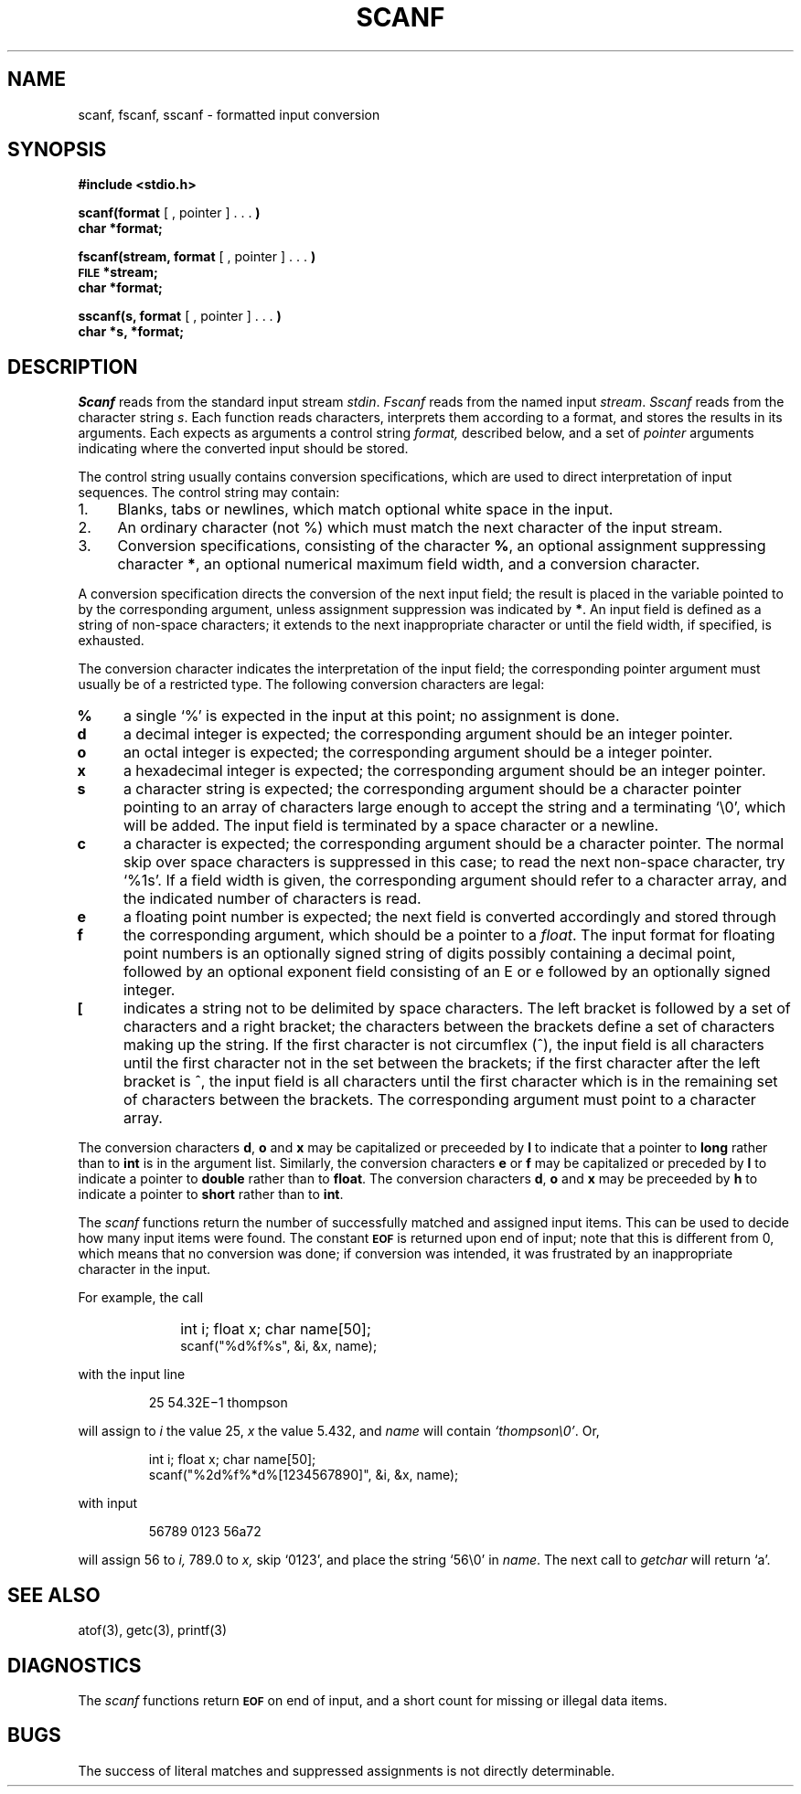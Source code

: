 .\"	@(#)scanf.3	4.1 (Berkeley) 5/15/85
.\"
.TH SCANF 3S 
.AT 3
.SH NAME
scanf, fscanf, sscanf \- formatted input conversion
.SH SYNOPSIS
.B #include <stdio.h>
.PP
.B scanf(format
[ , pointer ] . . .
.B )
.br
.B char *format;
.PP
.B fscanf(stream, format
[ , pointer ] . . .
.B )
.br
.SM
.B FILE
.B *stream;
.br
.B char *format;
.PP
.B sscanf(s, format
[ , pointer ] . . .
.B )
.br
.B char *s, *format;
.SH DESCRIPTION
.I Scanf
reads from the standard input stream
.IR stdin .
.I Fscanf
reads from the named input
.IR stream .
.I Sscanf
reads from the character string
.IR s .
Each function reads characters, interprets
them according to a format, and stores the results in its arguments.
Each expects as arguments
a control string
.I format,
described below,
and a set of
.I pointer
arguments
indicating where the converted input should be stored.
.PP
The
control string
usually contains
conversion specifications, which are used to direct interpretation
of input sequences.
The control string may contain:
.TP 4
1.
Blanks, tabs or newlines,
which match optional white space in the input.
.TP 4
2.
An ordinary character (not %) which must match
the next character of the input stream.
.TP 4
3.
Conversion specifications, consisting of the
character
.BR % ,
an optional assignment suppressing character
.BR * ,
an optional numerical maximum field width, and a conversion
character.
.PP
A conversion specification directs the conversion of the
next input field; the result
is placed in the variable pointed to by the corresponding argument,
unless assignment suppression was
indicated by
.BR * .
An input field is defined as a string of non-space characters;
it extends to the next inappropriate character or until the field
width, if specified, is exhausted.
.PP
The conversion character indicates the interpretation of the
input field; the corresponding pointer argument must
usually be of a restricted type.
The following conversion characters are legal:
.TP 4
.B  %
a single `%' is expected
in the input at this point;
no assignment is done.
.TP 4
.B  d
a decimal integer is expected;
the corresponding argument should be an integer pointer.
.TP 4
.B  o
an octal integer is expected;
the corresponding argument should be a integer pointer.
.TP 4
.B  x
a hexadecimal integer is expected;
the corresponding argument should be an integer pointer.
.ti -0.2i
.TP 4
.B  s
a character string is expected;
the corresponding argument should be a character pointer
pointing to an array of characters large enough to accept the
string and a terminating `\e0', which will be added.
The input field is terminated by a space character
or a newline.
.TP 4
.B  c
a character is expected; the
corresponding argument should be a character pointer.
The normal skip over space characters is suppressed
in this case;
to read the next non-space character, try
`%1s'.
If a field width is given, the corresponding argument
should refer to a character array, and the
indicated number of characters is read.
.TP 4
\z\fBe\v'1'f\v'-1'\fR
a
floating point number is expected;
the next field is converted accordingly and stored through the
corresponding argument, which should be a pointer to a
.IR float .
The input format for
floating point numbers is
an optionally signed
string of digits
possibly containing a decimal point, followed by an optional
exponent field consisting of an E or e followed by an optionally signed integer.
.TP 4
.B  [
indicates a string not to be delimited by space characters.
The left bracket is followed by a set of characters and a right
bracket; the characters between the brackets define a set
of characters making up the string.
If the first character
is not circumflex (\|^\|), the input field
is all characters until the first character not in the set between
the brackets; if the first character
after the left bracket is ^, the input field is all characters
until the first character which is in the remaining set of characters
between the brackets.
The corresponding argument must point to a character array.
.PP
The conversion characters
.BR d ,
.B o
and
.B x
may be capitalized or preceeded by
.B l
to indicate that a pointer to
.B long
rather than to
.B int
is in the argument list.
Similarly, the conversion characters
.B e
or
.B f
may be capitalized or
preceded by
.B l
to indicate a pointer to 
.B double
rather than to 
.BR float .
The conversion characters
.BR d ,
.B o
and
.B x
may be preceeded by
.B h
to indicate a pointer to
.B short
rather than to
.BR int .
.PP
The
.I scanf
functions return the number of successfully matched and assigned input
items.
This can be used to decide how many input items were found.
The constant
.SM
.B EOF
is returned upon end of input; note that this is different
from 0, which means that no conversion was done;
if conversion was intended, it was frustrated by an
inappropriate character in the input.
.PP
For example, the call
.IP "" 10
int i; float x; char name[50];
.br
scanf("%d%f%s", &i, &x, name);
.PP
with the input line
.IP
25   54.32E\(mi1  thompson
.PP
will assign to
.I i
the value
25,
.I x
the value 5.432, and
.I name
will contain
.IR `thompson\e0' .
Or,
.IP
int i; float x; char name[50];
.br
scanf("%2d%f%*d%[1234567890]", &i, &x, name);
.PP
with input
.IP
56789 0123 56a72
.PP
will assign 56 to
.I i,
789.0 to
.I x,
skip `0123',
and place the string `56\e0' in
.IR name .
The next call to
.I getchar
will return `a'.
.SH "SEE ALSO"
atof(3),
getc(3), printf(3)
.SH DIAGNOSTICS
The 
.I scanf
functions return
.SM
.B EOF
on end of input,
and a short count for missing or illegal data items.
.SH BUGS
The success of literal matches and suppressed
assignments is not directly
determinable.
